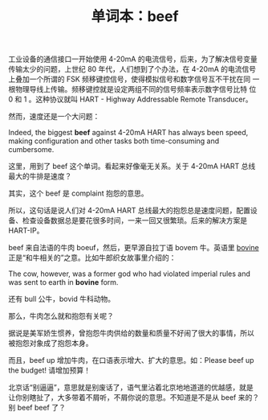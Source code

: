 #+LAYOUT: post
#+TITLE: 单词本：beef
#+TAGS: English
#+CATEGORIES: language

工业设备的通信接口一开始使用 4-20mA 的电流信号，后来，为了解决信号变量
传输太少的问题，上世纪 80 年代，人们想到了个办法，在 4-20mA 的电流信号
上叠加一个所谓的 FSK 频移键控信号，使得模拟信号和数字信号互不干扰在同
一根物理导线上传输。频移键控就是设定两组不同的信号频率表示数字信号比特
位 0 和 1 。这种协议就叫 HART - Highway Addressable Remote Transducer。

然而，速度还是一个大问题：

Indeed, the biggest *beef* against 4-20mA HART has always been speed,
making configuration and other tasks both time-consuming and
cumbersome.

这里，用到了 beef 这个单词。看起来好像毫无关系。关于 4-20mA HART 总线
最大的牛排是速度？

其实，这个 beef 是 complaint 抱怨的意思。

所以，这句话是说人们对 4-20mA HART 总线最大的抱怨总是速度问题，配置设
备、检查设备数据总是要花很多时间，一来一回又很繁琐。后来的解决方案是
HART-IP。

beef 来自法语的牛肉 boeuf，然后，更早源自拉丁语 bovem 牛。英语里
[[./2016-08-11-english-bovine][bovine]] 正是“和牛相关的”之意。比如牛郎织女故事里介绍的：

The cow, however, was a former god who had violated imperial rules and
was sent to earth in *bovine* form.

还有 bull 公牛，bovid 牛科动物。

那么，牛肉怎么就和抱怨有关呢？

据说是美军娇生惯养，曾抱怨牛肉供给的数量和质量不好闹了很大的事情，所以
被抱怨对象成了抱怨本身。

而且，beef up 增加牛肉，在口语表示增大、扩大的意思。如：Please beef up
the budget! 请增加预算！

北京话“别逼逼”，意思就是别废话了，语气里沾着北京地地道道的优越感，就是
让你别瞎扯了，大多带着不屑听，不屑你说的意思。不知道是不是从 beef 来的？
别 beef beef 了？
